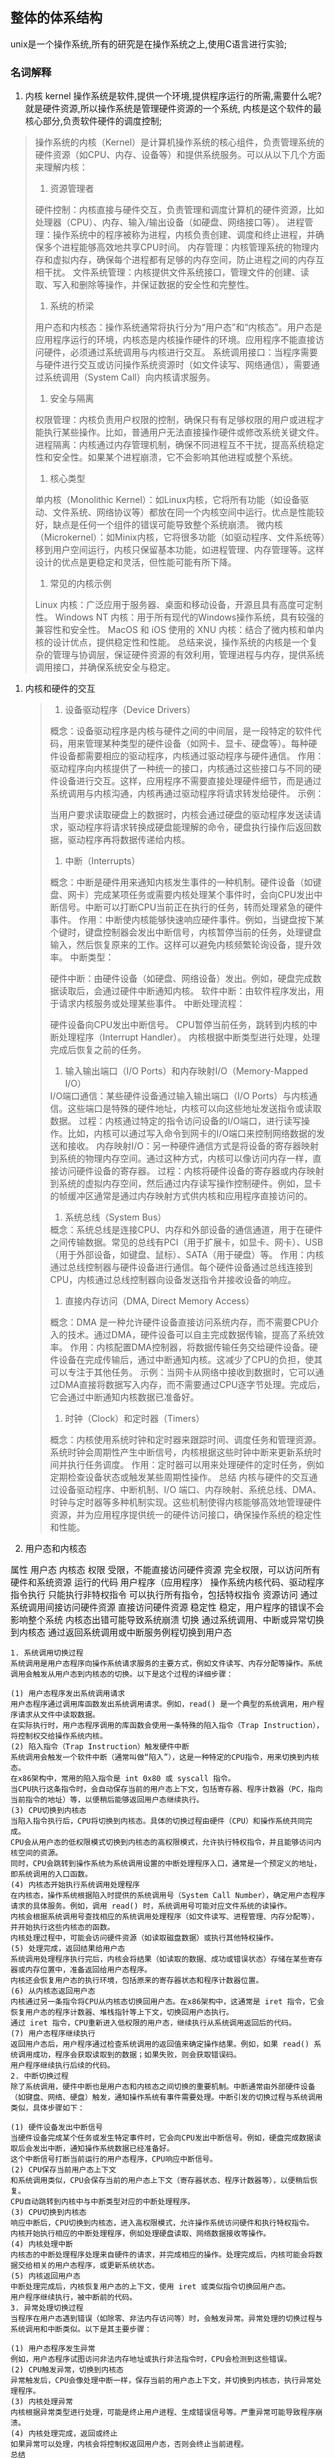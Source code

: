 
** 整体的体系结构
unix是一个操作系统,所有的研究是在操作系统之上,使用C语言进行实验;

*** 名词解释
    1. 内核 kernel
       操作系统是软件,提供一个环境,提供程序运行的所需,需要什么呢? 就是硬件资源,所以操作系统是管理硬件资源的一个系统,
       内核是这个软件的最核心部分,负责软件硬件的调度控制;
	#+caption: 内核的理解
	#+begin_quote
	操作系统的内核（Kernel）是计算机操作系统的核心组件，负责管理系统的硬件资源（如CPU、内存、设备等）和提供系统服务。可以从以下几个方面来理解内核：

	1. 资源管理者
	硬件控制：内核直接与硬件交互，负责管理和调度计算机的硬件资源，比如处理器（CPU）、内存、输入/输出设备（如硬盘、网络接口等）。
	进程管理：操作系统中的程序被称为进程，内核负责创建、调度和终止进程，并确保多个进程能够高效地共享CPU时间。
	内存管理：内核管理系统的物理内存和虚拟内存，确保每个进程都有足够的内存空间，防止进程之间的内存互相干扰。
	文件系统管理：内核提供文件系统接口，管理文件的创建、读取、写入和删除等操作，并保证数据的安全性和完整性。
	2. 系统的桥梁
	用户态和内核态：操作系统通常将执行分为“用户态”和“内核态”。用户态是应用程序运行的环境，内核态是内核操作硬件的环境。应用程序不能直接访问硬件，必须通过系统调用与内核进行交互。
	系统调用接口：当程序需要与硬件进行交互或访问操作系统资源时（如文件读写、网络通信），需要通过系统调用（System Call）向内核请求服务。
	3. 安全与隔离
	权限管理：内核负责用户权限的控制，确保只有有足够权限的用户或进程才能执行某些操作。比如，普通用户无法直接操作硬件或修改系统关键文件。
	进程隔离：内核通过内存管理机制，确保不同进程互不干扰，提高系统稳定性和安全性。如果某个进程崩溃，它不会影响其他进程或整个系统。
	4. 核心类型
	单内核（Monolithic Kernel）：如Linux内核，它将所有功能（如设备驱动、文件系统、网络协议等）都放在同一个内核空间中运行。优点是性能较好，缺点是任何一个组件的错误可能导致整个系统崩溃。
	微内核（Microkernel）：如Minix内核，它将很多功能（如驱动程序、文件系统等）移到用户空间运行，内核只保留基本功能，如进程管理、内存管理等。这样设计的优点是更稳定和灵活，但性能可能有所下降。
	5. 常见的内核示例
	Linux 内核：广泛应用于服务器、桌面和移动设备，开源且具有高度可定制性。
	Windows NT 内核：用于所有现代的Windows操作系统，具有较强的兼容性和安全性。
	MacOS 和 iOS 使用的 XNU 内核：结合了微内核和单内核的设计优点，提供稳定性和性能。
	总结来说，操作系统的内核是一个复杂的管理与协调层，保证硬件资源的有效利用，管理进程与内存，提供系统调用接口，并确保系统安全与稳定。
	#+end_quote

    2. 内核和硬件的交互
       #+begin_quote
       1. 设备驱动程序（Device Drivers）
概念：设备驱动程序是内核与硬件之间的中间层，是一段特定的软件代码，用来管理某种类型的硬件设备（如网卡、显卡、硬盘等）。每种硬件设备都需要相应的驱动程序，内核通过驱动程序与硬件通信。
作用：驱动程序向内核提供了一种统一的接口，内核通过这些接口与不同的硬件设备进行交互。这样，应用程序不需要直接处理硬件细节，而是通过系统调用与内核沟通，内核再通过驱动程序将请求转发给硬件。
示例：

当用户要求读取硬盘上的数据时，内核会通过硬盘的驱动程序发送读请求，驱动程序将请求转换成硬盘能理解的命令，硬盘执行操作后返回数据，驱动程序再将数据传递给内核。
2. 中断（Interrupts）
概念：中断是硬件用来通知内核发生事件的一种机制。硬件设备（如键盘、网卡）完成某项任务或需要内核处理某个事件时，会向CPU发出中断信号。中断可以打断CPU当前正在执行的任务，转而处理紧急的硬件事件。
作用：中断使内核能够快速响应硬件事件。例如，当键盘按下某个键时，键盘控制器会发出中断信号，内核暂停当前的任务，处理键盘输入，然后恢复原来的工作。这样可以避免内核频繁轮询设备，提升效率。
中断类型：

硬件中断：由硬件设备（如硬盘、网络设备）发出。例如，硬盘完成数据读取后，会通过硬件中断通知内核。
软件中断：由软件程序发出，用于请求内核服务或处理某些事件。
中断处理流程：

硬件设备向CPU发出中断信号。
CPU暂停当前任务，跳转到内核的中断处理程序（Interrupt Handler）。
内核根据中断类型进行处理，处理完成后恢复之前的任务。
3. 输入输出端口（I/O Ports）和内存映射I/O（Memory-Mapped I/O）
I/O端口通信：某些硬件设备通过输入输出端口（I/O Ports）与内核通信。这些端口是特殊的硬件地址，内核可以向这些地址发送指令或读取数据。
过程：内核通过特定的指令访问设备的I/O端口，进行读写操作。比如，内核可以通过写入命令到网卡的I/O端口来控制网络数据的发送和接收。
内存映射I/O：另一种硬件通信方式是将设备的寄存器映射到系统的物理内存空间。通过这种方式，内核可以像访问内存一样，直接访问硬件设备的寄存器。
过程：内核将硬件设备的寄存器或内存映射到系统的虚拟内存空间，然后通过内存读写操作控制硬件。例如，显卡的帧缓冲区通常是通过内存映射方式供内核和应用程序直接访问的。
4. 系统总线（System Bus）
概念：系统总线是连接CPU、内存和外部设备的通信通道，用于在硬件之间传输数据。常见的总线有PCI（用于扩展卡，如显卡、网卡）、USB（用于外部设备，如键盘、鼠标）、SATA（用于硬盘）等。
作用：内核通过总线控制器与硬件设备进行通信。每个硬件设备通过总线连接到CPU，内核通过总线控制器向设备发送指令并接收设备的响应。
5. 直接内存访问（DMA, Direct Memory Access）
概念：DMA 是一种允许硬件设备直接访问系统内存，而不需要CPU介入的技术。通过DMA，硬件设备可以自主完成数据传输，提高了系统效率。
作用：内核配置DMA控制器，将数据传输任务交给硬件设备。硬件设备在完成传输后，通过中断通知内核。这减少了CPU的负担，使其可以专注于其他任务。
示例：当网卡从网络中接收到数据时，它可以通过DMA直接将数据写入内存，而不需要通过CPU逐字节处理。完成后，它会通过中断通知内核数据已准备好。

6. 时钟（Clock）和定时器（Timers）
概念：内核使用系统时钟和定时器来跟踪时间、调度任务和管理资源。系统时钟会周期性产生中断信号，内核根据这些时钟中断来更新系统时间并执行任务调度。
作用：定时器可以用来处理硬件的定时任务，例如定期检查设备状态或触发某些周期性操作。
总结
内核与硬件的交互通过设备驱动程序、中断机制、I/O 端口、内存映射、系统总线、DMA、时钟与定时器等多种机制实现。这些机制使得内核能够高效地管理硬件资源，并为应用程序提供统一的硬件访问接口，确保操作系统的稳定性和性能。
       #+end_quote

    3. 用户态和内核态
	属性	用户态	                        内核态
	权限	受限，不能直接访问硬件资源      	完全权限，可以访问所有硬件和系统资源
	运行的代码	用户程序（应用程序）	        操作系统内核代码、驱动程序
	指令执行	只能执行非特权指令	                可以执行所有指令，包括特权指令
	资源访问	通过系统调用间接访问硬件资源    	直接访问硬件资源
	稳定性	稳定，用户程序的错误不会影响整个系统	内核态出错可能导致系统崩溃
	切换	通过系统调用、中断或异常切换到内核态	通过返回系统调用或中断服务例程切换到用户态

    #+caption: 内核态和用户态的切换
    #+begin_example
1. 系统调用切换过程
系统调用是用户态程序向操作系统请求服务的主要方式，例如文件读写、内存分配等操作。系统调用会触发从用户态到内核态的切换。以下是这个过程的详细步骤：

(1) 用户态程序发出系统调用请求
用户态程序通过调用库函数发出系统调用请求。例如，read() 是一个典型的系统调用，用户程序请求从文件中读取数据。
在实际执行时，用户态程序调用的库函数会使用一条特殊的陷入指令（Trap Instruction），将控制权交给操作系统内核。
(2) 陷入指令（Trap Instruction）触发硬件中断
系统调用会触发一个软件中断（通常叫做“陷入”），这是一种特定的CPU指令，用来切换到内核态。
在x86架构中，常用的陷入指令是 int 0x80 或 syscall 指令。
当CPU执行这条指令时，会自动保存当前的用户态上下文，包括寄存器、程序计数器（PC，指向当前指令的地址）等，以便稍后能够返回用户态继续执行。
(3) CPU切换到内核态
当陷入指令执行后，CPU将切换到内核态。具体的切换过程由硬件（CPU）和操作系统共同完成。
CPU会从用户态的低权限模式切换到内核态的高权限模式，允许执行特权指令，并且能够访问内核空间的资源。
同时，CPU会跳转到操作系统为系统调用设置的中断处理程序入口，通常是一个预定义的地址，即系统调用的入口函数。
(4) 内核态开始执行系统调用处理程序
在内核态，操作系统根据陷入时提供的系统调用号（System Call Number），确定用户态程序请求的具体服务。例如，调用 read() 时，系统调用号可能对应文件系统的读操作。
内核会根据系统调用号查找相应的系统调用处理程序（如文件读写、进程管理、内存分配等），并开始执行这些内核态的函数。
内核处理过程中，可能会访问硬件资源（如读取磁盘数据）或执行其他特权操作。
(5) 处理完成，返回结果给用户态
系统调用处理程序执行完后，内核会将结果（如读取的数据、成功或错误状态）存储在某些寄存器或内存位置中，准备返回给用户态程序。
内核还会恢复用户态的执行环境，包括原来的寄存器状态和程序计数器位置。
(6) 从内核态返回用户态
内核通过另一条指令将CPU从内核态切换回用户态。在x86架构中，这通常是 iret 指令，它会恢复用户态的程序计数器、堆栈指针等上下文，切换回用户态执行。
通过 iret 指令，CPU重新进入低权限的用户态，继续执行从系统调用返回后的代码。
(7) 用户态程序继续执行
返回用户态后，用户程序通过检查系统调用的返回值来确定操作结果。例如，如果 read() 系统调用成功，程序会获取读取到的数据；如果失败，则会获取错误码。
用户程序继续执行后续的代码。
2. 中断切换过程
除了系统调用，硬件中断也是用户态和内核态之间切换的重要机制。中断通常由外部硬件设备（如键盘、网络、硬盘）触发，通知操作系统有事件需要处理。中断引发的切换过程与系统调用类似，具体步骤如下：

(1) 硬件设备发出中断信号
当硬件设备完成某个任务或发生特定事件时，它会向CPU发出中断信号。例如，硬盘完成数据读取后会发出中断，通知操作系统数据已经准备好。
这个中断信号打断当前运行的用户态程序，CPU响应中断信号。
(2) CPU保存当前用户态上下文
和系统调用类似，CPU会保存当前的用户态上下文（寄存器状态、程序计数器等），以便稍后恢复。
CPU自动跳转到内核中与中断类型对应的中断处理程序。
(3) CPU切换到内核态
响应中断后，CPU切换到内核态，进入高权限模式，允许操作系统访问硬件和执行特权指令。
内核开始执行相应的中断处理程序，例如处理硬盘读取、网络数据接收等操作。
(4) 内核处理中断
内核态的中断处理程序处理来自硬件的请求，并完成相应的操作。处理完成后，内核可能会将数据交给相关的用户态程序，或更新系统状态。
(5) 内核返回用户态
中断处理完成后，内核恢复用户态的上下文，使用 iret 或类似指令切换回用户态。
用户程序继续执行，被中断前的代码。
3. 异常处理切换过程
当程序在用户态遇到错误（如除零、非法内存访问等）时，会触发异常。异常处理的切换过程与系统调用和中断类似。以下是其主要步骤：

(1) 用户态程序发生异常
例如，用户态程序试图访问非法内存地址或执行非法指令时，CPU会检测到这些错误。
(2) CPU触发异常，切换到内核态
异常触发后，CPU会像处理中断一样，保存当前的用户态上下文，并切换到内核态，执行异常处理程序。
(3) 内核处理异常
内核根据异常类型进行处理，可能是终止用户进程、生成错误信号等。严重异常可能导致程序崩溃。
(4) 内核处理完成，返回或终止
如果异常可以处理，内核会将控制权返回用户态，否则会终止当前进程。
总结
用户态和内核态的切换通过系统调用、中断和异常等机制实现。具体过程如下：

用户态程序发出系统调用或硬件触发中断/异常。
CPU保存用户态上下文，并切换到内核态。
内核处理系统调用、中断或异常。
处理完成后，内核恢复用户态上下文并返回，用户程序继续执行。
这种切换机制确保了操作系统对硬件资源的安全管理和用户程序的正常执行，同时也隔离了用户程序的错误对整个系统的影响。
    #+end_example
	
    3. 系统调用 System call
       内核的调用也是通过一些接口,这些接口的调用称为系统调用.
    4. Shell
       shell的含义就是壳,也就是包裹在内核之上的外壳,可以看作一个特殊的程序,一般可以直接通过系统调用,比较高效;
    5. 公共函数库
       #+caption: 公共函数库和系统调用的区别
	#+begin_example
    1. 公共函数库（Standard Library）
    (1) 定义
    公共函数库（也叫标准库或共享库）是操作系统或编程语言提供的一组预编译的函数，应用程序可以通过这些库函数来执行常见的任务，如字符串操作、数学计算、文件I/O操作等。常见的库包括 C 标准库（libc）、数学库（libm）等。

    (2) 作用
    公共函数库简化了应用程序的开发，提供了许多常见的功能，以避免程序员重复实现常用的功能。例如：

    C 标准库中的 printf() 函数：用于输出文本到控制台。
    fopen() 函数：用于打开文件。
    这些库函数通常是高层次的，并封装了底层的系统调用，程序员可以使用这些库函数来完成复杂的任务，而无需直接处理底层系统的细节。

    (3) 执行方式
    公共函数库在用户态执行，意味着这些库函数并不直接与操作系统内核或硬件交互。当需要访问硬件资源（如文件、内存、设备）时，库函数可能会内部调用系统调用来完成这些操作。

    示例：

    当你在 C 程序中调用 printf() 输出内容时，printf() 是公共函数库中的函数，它会进一步调用系统调用（如 write()）来将数据输出到屏幕。
    (4) 特点
    运行在用户态：公共函数库运行在用户态中，因此它们没有直接访问硬件的权限。
    封装系统调用：某些库函数会封装系统调用。比如，fopen() 库函数最终会调用系统调用来打开文件。
    便于程序开发：通过使用公共函数库，开发者可以专注于应用逻辑，而无需处理底层的系统细节。
    2. 系统调用（System Call）
    (1) 定义
    系统调用是操作系统提供的接口，用于让用户态的程序访问系统资源（如文件系统、内存、硬件设备等）。系统调用是程序与操作系统内核之间的桥梁，它允许用户态程序请求操作系统内核执行特权操作。

    (2) 作用
    系统调用的作用是提供对操作系统内核服务的访问。常见的系统调用包括：

    文件操作：open()、read()、write()、close()，用于文件的读写操作。
    进程管理：fork()、exec()，用于创建和管理进程。
    内存管理：mmap()、brk()，用于管理进程的内存空间。
    设备控制：ioctl()，用于与硬件设备交互。
    (3) 执行方式
    系统调用通过一个用户态到内核态的切换过程来执行。当用户态程序发出系统调用时，CPU会切换到内核态（这是一个高权限的模式），然后操作系统内核执行相应的操作。完成后，控制权返回用户态，程序继续执行。

    示例：

    当你调用 write() 系统调用时，操作系统内核会在内核态执行实际的写入操作，比如将数据写入文件或输出到屏幕。
    (4) 特点
    运行在内核态：系统调用进入内核态运行，具有访问硬件资源的最高权限。
    直接与内核交互：系统调用直接由操作系统内核处理，用于访问受保护的资源和执行特权操作。
    开销较高：由于系统调用涉及从用户态到内核态的切换，这个过程会有一些性能开销。
    3. 公共函数库与系统调用的区别
    属性	公共函数库（Standard Library）	系统调用（System Call）
    执行模式	运行在用户态	运行在内核态
    功能	提供常见的功能，如字符串操作、文件I/O，常常封装系统调用	提供访问系统资源和硬件的接口，如文件操作、进程管理等
    与内核的关系	通常不直接与操作系统内核交互，除非调用系统调用	直接与操作系统内核交互，提供对内核服务的访问
    权限	运行在用户态，权限受限	运行在内核态，具有高权限，能够访问受保护的资源
    性能	执行较快，因为没有用户态和内核态的切换	开销较高，因为涉及用户态和内核态的切换
    示例	printf()、strlen()、fopen()	read()、write()、fork()、exec()
    作用	提供常见任务的高层封装，简化编程	允许用户程序请求内核进行硬件操作和受保护资源访问
    4. 二者的联系
    公共函数库封装系统调用：许多公共函数库（例如 fopen()、printf()）内部会调用系统调用来完成实际的硬件操作。库函数提供了一层抽象，使得程序员不必直接处理系统调用。
    系统调用作为底层接口：公共函数库中的某些函数在执行过程中最终会调用系统调用来与操作系统内核交互。例如，printf() 库函数最终会调用 write() 系统调用将数据输出到标准输出设备。
	#+end_example

       



#+DOWNLOADED: screenshot @ 2024-09-22 00:31:37
k
[[file:images/2024-09-22_00-31-37_screenshot.png]]


